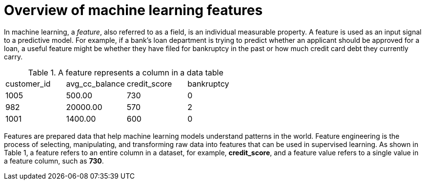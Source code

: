 :_module-type: CONCEPT

[id='overview-of-machine-learning-features_{context}']
= Overview of machine learning features 

In machine learning, a _feature_, also referred to as a field, is an individual measurable property. A feature is used as an input signal to a predictive model. For example, if a bank's loan department is trying to predict whether an applicant should be approved for a loan, a useful feature might be whether they have filed for bankruptcy in the past or how much credit card debt they currently carry.

.A feature represents a column in a data table
|===
| customer_id | avg_cc_balance | credit_score | bankruptcy 
| 1005 | 500.00 | 730 | 0 
| 982 | 20000.00 | 570 | 2
| 1001 | 1400.00 | 600 | 0
|===

Features are prepared data that help machine learning models understand patterns in the world. Feature engineering is the process of selecting, manipulating, and transforming raw data into features that can be used in supervised learning. As shown in Table 1, a feature refers to an entire column in a dataset, for example, *credit_score*, and a feature value refers to a single value in a feature column, such as *730*.
